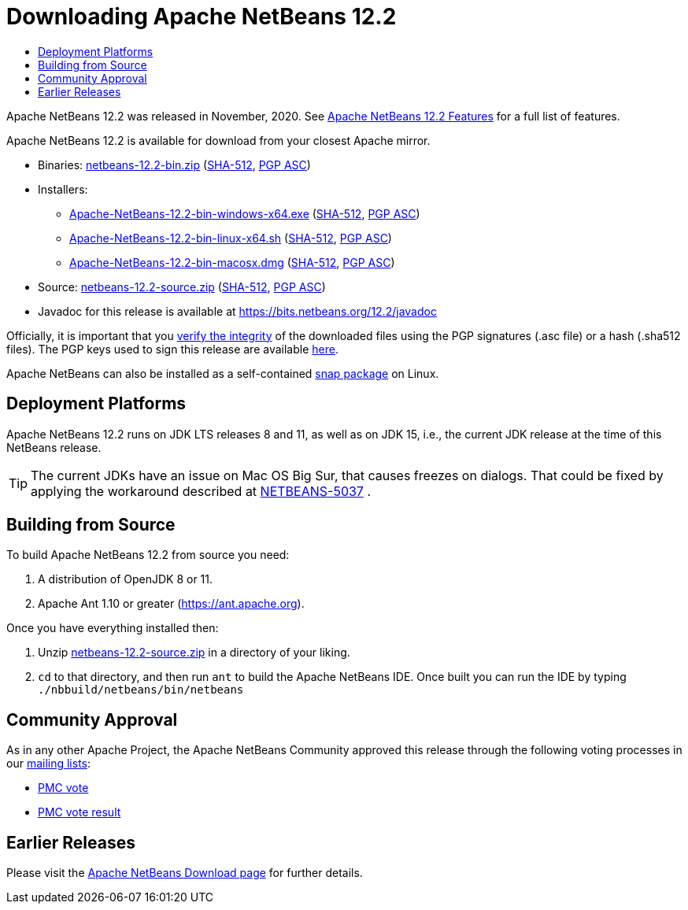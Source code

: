 ////
     Licensed to the Apache Software Foundation (ASF) under one
     or more contributor license agreements.  See the NOTICE file
     distributed with this work for additional information
     regarding copyright ownership.  The ASF licenses this file
     to you under the Apache License, Version 2.0 (the
     "License"); you may not use this file except in compliance
     with the License.  You may obtain a copy of the License at

       http://www.apache.org/licenses/LICENSE-2.0

     Unless required by applicable law or agreed to in writing,
     software distributed under the License is distributed on an
     "AS IS" BASIS, WITHOUT WARRANTIES OR CONDITIONS OF ANY
     KIND, either express or implied.  See the License for the
     specific language governing permissions and limitations
     under the License.
////
////

NOTE: 
See https://www.apache.org/dev/release-download-pages.html 
for important requirements for download pages for Apache projects.

////
= Downloading Apache NetBeans 12.2 
:page-layout: page_noaside
:jbake-tags: download
:jbake-status: published
:keywords: Apache NetBeans 12.2 Download
:description: Apache NetBeans 12.2 Download
:toc: left
:toc-title:
:icons: font

Apache NetBeans 12.2 was released in November, 2020.
See xref:./index.adoc[Apache NetBeans 12.2 Features] for a full list of features.

////
NOTE: It's mandatory to link to the source. It's optional to link to the binaries.
NOTE: It's mandatory to link against https://www.apache.org for the sums & keys. https is recommended.
NOTE: It's NOT recommended to link to github.
////
Apache NetBeans 12.2 is available for download from your closest Apache mirror.

- Binaries: 
link:https://archive.apache.org/dist/netbeans/netbeans/12.2/netbeans-12.2-bin.zip[netbeans-12.2-bin.zip] (link:https://archive.apache.org/dist/netbeans/netbeans/12.2/netbeans-12.2-bin.zip.sha512[SHA-512],
link:https://archive.apache.org/dist/netbeans/netbeans/12.2/netbeans-12.2-bin.zip.asc[PGP ASC])

- Installers:
 
* link:https://archive.apache.org/dist/netbeans/netbeans/12.2/Apache-NetBeans-12.2-bin-windows-x64.exe[Apache-NetBeans-12.2-bin-windows-x64.exe] (link:https://archive.apache.org/dist/netbeans/netbeans/12.2/Apache-NetBeans-12.2-bin-windows-x64.exe.sha512[SHA-512],
link:https://archive.apache.org/dist/netbeans/netbeans/12.2/Apache-NetBeans-12.2-bin-windows-x64.exe.asc[PGP ASC])
* link:https://archive.apache.org/dist/netbeans/netbeans/12.2/Apache-NetBeans-12.2-bin-linux-x64.sh[Apache-NetBeans-12.2-bin-linux-x64.sh] (link:https://archive.apache.org/dist/netbeans/netbeans/12.2/Apache-NetBeans-12.2-bin-linux-x64.sh.sha512[SHA-512],
link:https://archive.apache.org/dist/netbeans/netbeans/12.2/Apache-NetBeans-12.2-bin-linux-x64.sh.asc[PGP ASC])
* link:https://archive.apache.org/dist/netbeans/netbeans/12.2/Apache-NetBeans-12.2-bin-macosx.dmg[Apache-NetBeans-12.2-bin-macosx.dmg] (link:https://archive.apache.org/dist/netbeans/netbeans/12.2/Apache-NetBeans-12.2-bin-macosx.dmg.sha512[SHA-512],
link:https://archive.apache.org/dist/netbeans/netbeans/12.2/Apache-NetBeans-12.2-bin-macosx.dmg.asc[PGP ASC])

- Source: link:https://archive.apache.org/dist/netbeans/netbeans/12.2/netbeans-12.2-source.zip[netbeans-12.2-source.zip] (link:https://archive.apache.org/dist/netbeans/netbeans/12.2/netbeans-12.2-source.zip.sha512[SHA-512],
link:https://archive.apache.org/dist/netbeans/netbeans/12.2/netbeans-12.2-source.zip.asc[PGP ASC])

- Javadoc for this release is available at https://bits.netbeans.org/12.2/javadoc

////
NOTE: Using https below is highly recommended.
////
Officially, it is important that you link:https://www.apache.org/dyn/closer.cgi#verify[verify the integrity]
of the downloaded files using the PGP signatures (.asc file) or a hash (.sha512 files).
The PGP keys used to sign this release are available link:https://downloads.apache.org/netbeans/KEYS[here].

Apache NetBeans can also be installed as a self-contained link:https://snapcraft.io/netbeans[snap package] on Linux.


== Deployment Platforms

Apache NetBeans 12.2 runs on JDK LTS releases 8 and 11, as well as on JDK 15, i.e., the current JDK release at the time of this NetBeans release.

TIP: The current JDKs have an issue on Mac OS Big Sur, that causes freezes on dialogs. That could be fixed by applying the workaround described at link:https://issues.apache.org/jira/browse/NETBEANS-5037?focusedCommentId=17234878&page=com.atlassian.jira.plugin.system.issuetabpanels%3Acomment-tabpanel#comment-17234878[NETBEANS-5037] .

== Building from Source

To build Apache NetBeans 12.2 from source you need:

. A distribution of OpenJDK 8 or 11.
. Apache Ant 1.10 or greater (link:https://ant.apache.org[https://ant.apache.org]).

Once you have everything installed then:

1. Unzip link:https://archive.apache.org/dist/netbeans/netbeans/12.2/netbeans-12.2-source.zip[netbeans-12.2-source.zip]
in a directory of your liking.

[start=2]
. `cd` to that directory, and then run `ant` to build the Apache NetBeans IDE.
Once built you can run the IDE by typing `./nbbuild/netbeans/bin/netbeans`

== Community Approval

As in any other Apache Project, the Apache NetBeans Community approved this release
through the following voting processes in our xref:community/mailing-lists.adoc[mailing lists]:

- link:https://lists.apache.org/thread.html/rb7f838f8abb46466ff46bb00c05ecb7ac92a65f710d7f81a2c2b849b%40%3Cdev.netbeans.apache.org%3E[PMC vote]
- link:https://lists.apache.org/thread.html/r2bc401c5cc129581f31bf6dbcbde2c79cbc915d73563378f300f6dd1%40%3Cdev.netbeans.apache.org%3E[PMC vote result]

== Earlier Releases

Please visit the xref:download/index.adoc[Apache NetBeans Download page]
for further details.
